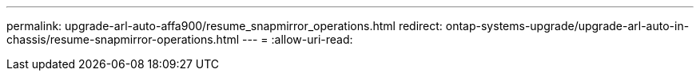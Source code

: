 ---
permalink: upgrade-arl-auto-affa900/resume_snapmirror_operations.html 
redirect: ontap-systems-upgrade/upgrade-arl-auto-in-chassis/resume-snapmirror-operations.html 
---
= 
:allow-uri-read: 


